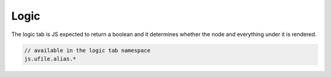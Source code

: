 .. _`script-logic`:

Logic
=====

The logic tab is JS expected to return a boolean and it determines whether the
node and everything under it is rendered. 

.. code-block:: javascript
  
    // available in the logic tab namespace
    js.ufile.alias.*



